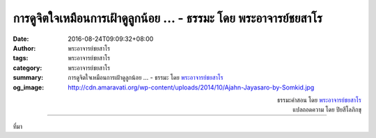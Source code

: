 การดูจิตใจเหมือนการเฝ้าดูลูกน้อย ... - ธรรมะ โดย พระอาจารย์ชยสาโร
############################################################

:date: 2016-08-24T09:09:32+08:00
:author: พระอาจารย์ชยสาโร
:tags: พระอาจารย์ชยสาโร
:category: พระอาจารย์ชยสาโร
:summary: การดูจิตใจเหมือนการเฝ้าดูลูกน้อย ...
          - ธรรมะ โดย `พระอาจารย์ชยสาโร`_
:og_image: http://cdn.amaravati.org/wp-content/uploads/2014/10/Ajahn-Jayasaro-by-Somkid.jpg


.. raw:: html

  <p>การดูจิตใจเหมือนการเฝ้าดูลูกน้อย แม้ขณะที่สายตาไม่ได้มองลูกตรงๆ เราก็รู้ตลอดว่าลูกอยู่ที่ไหน ปลอดภัยหรือไม่ กำลังดีใจหรือเสียใจ  เราอาจกำลังทำงาน พูดคุย หรือพักผ่อนอยู่ แต่จะไม่มีวันลืมลูกไปได้  ตอนแรกเราอาจจะต้องถลันเข้าไปอุ้มลูกออกจากเหตุอันตรายอยู่บ้าง  แต่เมื่อชำนาญขึ้น เราก็เดาได้ว่าลูกจะไปทางไหนและสามารถป้องกันไม่ให้ลูกเตร่ไปหาอันตรายได้  แรกๆ เราอาจต้องคอยอุ้มลูกขึ้นมาปลอบ แต่เมื่อชำนาญขึ้น เราสามารถเข้าไปขวางก่อนที่ลูกจะเป็นทุกข์ได้</p><p> การดูแลลูกให้ดีต้องใช้ความพากเพียรอย่างมาก โดยเฉพาะในช่วงแรกเริ่ม  แต่หากเรารักลูกจริงๆ เราจะไม่รู้สึกว่าเป็นภาระเลย ตรงกันข้ามด้วยซ้ำ </p>

.. container:: align-right

  | ธรรมะคำสอน โดย `พระอาจารย์ชยสาโร`_
  | แปลถอดความ โดย ปิยสีโลภิกขุ

.. image:: https://scontent.fkhh1-2.fna.fbcdn.net/v/t31.0-8/14047302_968969953211691_1439109125857416656_o.jpg?oh=5ebb08271e4ad431934092144d9a8eaa&oe=5AE58C1B
   :align: center
   :alt: การดูจิตใจเหมือนการเฝ้าดูลูกน้อย

----

ที่มา

.. raw:: html

  <iframe src="https://www.facebook.com/plugins/post.php?href=https%3A%2F%2Fwww.facebook.com%2Fjayasaro.panyaprateep.org%2Fposts%2F968969953211691%3A0" width="auto" height="590" style="border:none;overflow:hidden" scrolling="no" frameborder="0" allowTransparency="true"></iframe>

.. _พระอาจารย์ชยสาโร: https://th.wikipedia.org/wiki/พระฌอน_ชยสาโร
